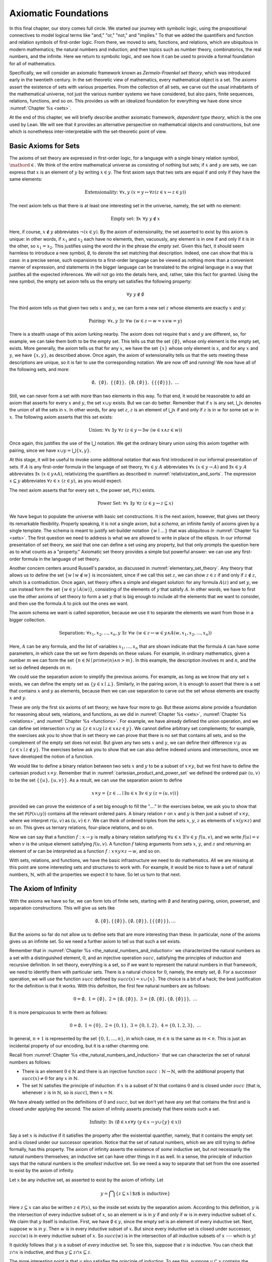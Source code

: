 .. _axiomatic_foundations:

Axiomatic Foundations
=====================

In this final chapter, our story comes full circle. We started our journey with symbolic logic, using the propositional connectives to model logical terms like "and," "or," "not," and "implies." To that we added the quantifiers and function and relation symbols of first-order logic. From there, we moved to sets, functions, and relations, which are ubiquitous in modern mathematics; the natural numbers and induction; and then topics such as number theory, combinatorics, the real numbers, and the infinite. Here we return to symbolic logic, and see how it can be used to provide a formal foundation for all of mathematics.

Specifically, we will consider an axiomatic framework known as *Zermelo-Fraenkel set theory*, which was introduced early in the twentieth century. In the set-theoretic view of mathematics, every mathematical object is a set. The axioms assert the existence of sets with various properties. From the collection of all sets, we carve out the usual inhabitants of the mathematical universe, not just the various number systems we have considered, but also pairs, finite sequences, relations, functions, and so on. This provides us with an idealized foundation for everything we have done since :numref:`Chapter %s <sets>`.

At the end of this chapter, we will briefly describe another axiomatic framework, *dependent type theory*, which is the one used by Lean. We will see that it provides an alternative perspective on mathematical objects and constructions, but one which is nonetheless inter-interpretable with the set-theoretic point of view.

.. _basic_axioms_for_sets:

Basic Axioms for Sets
---------------------

The axioms of set theory are expressed in first-order logic, for a language with a single binary relation symbol, :math:`\mathord{\in}`. We think of the entire mathematical universe as consisting of nothing but sets; if :math:`x` and :math:`y` are sets, we can express that :math:`x` is an element of :math:`y` by writing :math:`x \in y`. The first axiom says that two sets are equal if and only if they have the same elements:

.. math::

    \text{Extensionality:} \;\; \forall x, y \; (x = y \leftrightarrow \forall z (z \in x \leftrightarrow z \in y))

The next axiom tells us that there is at least one interesting set in the universe, namely, the set with no element:

.. math::

    \text{Empty set:} \;\; \exists x \; \forall y \; y \notin x

Here, if course, :math:`x \notin y` abbreviates :math:`\neg (x \in y)`. By the axiom of extensionality, the set asserted to exist by this axiom is unique: in other words, if :math:`x_1` and :math:`x_2` each have no elements, then, vacuously, any element is in one if and only if it is in the other, so :math:`x_1 = x_2`. This justifies using the word *the* in the phrase *the empty set*. Given this fact, it should seem harmless to introduce a new symbol, :math:`\emptyset`, to denote the set matching that description. Indeed, one can show that this is case: in a precise sense, such expansions to a first-order language can be viewed as nothing more than a convenient manner of expression, and statements in the bigger language can be translated to the original language in a way that justifies all the expected inferences. We will not go into the details here, and, rather, take this fact for granted. Using the new symbol, the empty set axiom tells us the empty set satisfies the following property:

.. math::

    \forall y \; y \notin \emptyset

The third axiom tells us that given two sets :math:`x` and :math:`y`, we can form a new set :math:`z` whose elements are exactly :math:`x` and :math:`y`:

.. math::

    \text{Pairing:} \;\; \forall x, y \; \exists z \; \forall w \; (w \in z \leftrightarrow w = x \vee w = y)

There is a stealth usage of this axiom lurking nearby. The axiom does not require that :math:`x` and :math:`y` are different, so, for example, we can take them both to be the empty set. This tells us that the set :math:`\{ \emptyset \}`, whose only element is the empty set, exists. More generally, the axiom tells us that for any :math:`x`, we have the set :math:`\{ x \}` whose only element is :math:`x`, and for any :math:`x` and :math:`y`, we have :math:`\{x, y\}`, as described above. Once again, the axiom of extensionality tells us that the sets meeting these descriptions are unique, so it is fair to use the corresponding notation. We are now off and running! We now have all of the following sets, and more:

.. math::

    \emptyset, \;\; \{ \emptyset \}, \; \; \{ \{ \emptyset \} \}, \;\; \{ \emptyset, \{ \emptyset \} \}, \;\; \{ \{ \{ \emptyset \} \} \}, \;\; \ldots

Still, we can never form a set with more than two elements in this way. To that end, it would be reasonable to add an axiom that asserts for every :math:`x` and :math:`y`, the set :math:`x \cup y` exists. But we can do better. Remember that if :math:`x` is any set, :math:`\bigcup x` denotes the union of all the sets in :math:`x`. In other words, for any set :math:`z`, :math:`z` is an element of :math:`\bigcup x` if and only if :math:`z` is in :math:`w` for some set :math:`w` in :math:`x`. The following axiom asserts that this set exists:

.. math::

    \text{Union:} \;\; \forall x \; \exists y \; \forall z \; (z \in y \leftrightarrow \exists w \; (w \in x \wedge z \in w))

Once again, this justifies the use of the :math:`\bigcup` notation. We get the ordinary binary union using this axiom together with pairing, since we have :math:`x \cup y = \bigcup \{ x, y \}`.

At this stage, it will be useful to invoke some additional notation that was first introduced in our informal presentation of sets. If :math:`A` is any first-order formula in the language of set theory, :math:`\forall x \in y \; A` abbreviates :math:`\forall x \; (x \in y \rightarrow A)` and :math:`\exists x \in y \; A` abbreviates :math:`\exists x \; (x \in y \wedge A)`, relativizing the quantifiers as described in :numref:`relativization_and_sorts`. The expression :math:`x \subseteq y` abbreviates :math:`\forall z \in x \; (z \in y)`, as you would expect.

The next axiom asserts that for every set :math:`x`, the power set, :math:`\mathcal{P}(x)` exists. 

.. math::

    \text{Power Set:} \;\; \forall x \; \exists y \; \forall z \; (z \in y \leftrightarrow z \subseteq x)

We have begun to populate the universe with basic set constructions. It is the next axiom, however, that gives set theory its remarkable flexibility. Properly speaking, it is not a single axiom, but a *schema*, an infinite family of axioms given by a single template. The schema is meant to justify set-builder notation :math:`\{ w \mid \ldots \}` that was ubiquitous in :numref:`Chapter %s <sets>`. The first question we need to address is what we are allowed to write in place of the ellipsis. In our informal presentation of set theory, we said that one can define a set using any property, but that only prompts the question here as to what counts as a "property." Axiomatic set theory provides a simple but powerful answer: we can use any first-order formula in the language of set theory.

Another concern centers around Russell's paradox, as discussed in :numref:`elementary_set_theory`. Any theory that allows us to define the set :math:`\{ w \mid w \notin w \}` is inconsistent, since if we call this set :math:`z`, we can show :math:`z \in z` if and only if :math:`z \notin z`, which is a contradiction. Once again, set theory offers a simple and elegant solution: for any formula :math:`A(z)` and set :math:`y`, we can instead form the set :math:`\{ w \in y \mid A(w) \}`, consisting of the elements of :math:`y` that satisfy :math:`A`. In other words, we have to first use the other axioms of set theory to form a set :math:`y` that is big enough to include all the elements that we want to consider, and then use the formula :math:`A` to pick out the ones we want.

The axiom schema we want is called *separation*, because we use it to separate the elements we want from those in a bigger collection.

.. math::

    \text{Separation:} \;\; \forall x_1, x_2, \ldots, x_n, y \; \exists z \; \forall w \; (w \in z \leftrightarrow w \in y \wedge A(w,x_1, x_2, \ldots, x_n))

Here, :math:`A` can be any formula, and the list of variables :math:`x_1, \ldots, x_n` that are shown indicate that the formula :math:`A` can have some parameters, in which case the set we form depends on these values. For example, in ordinary mathematics, given a number :math:`m` we can form the set :math:`\{ n \in \mathbb{N} \mid \mathit{prime}(n) \wedge n > m\}`. In this example, the description involves :math:`m` and :math:`n`, and the set so defined depends on :math:`m`.

We could use the separation axiom to simplify the previous axioms. For example, as long as we know that *any* set :math:`x` exists, we can define the empty set as :math:`\{ y \in x \mid \bot \}`. Similarly, in the pairing axiom, it is enough to assert that there is a set that contains :math:`x` and :math:`y` as elements, because then we can use separation to carve out the set whose elements are exactly :math:`x` and :math:`y`.

These are only the first six axioms of set theory; we have four more to go. But these axioms alone provide a foundation for reasoning about sets, relations, and functions, as we did in :numref:`Chapter %s <sets>`, :numref:`Chapter %s <relations>`, and :numref:`Chapter %s <functions>`. For example, we have already defined the union operation, and we can define set intersection :math:`x \cap y` as :math:`\{ z \in x \cup y \mid z \in x \wedge z \in y \}`.  We cannot define arbitrary set complements; for example, the exercises ask you to show that in set theory we can prove that there is no set that contains all sets, and so the complement of the empty set does not exist. But given any two sets :math:`x` and :math:`y`, we can define their difference :math:`x \setminus y` as :math:`\{ z \in x \mid z \notin y \}`. The exercises below ask you to show that we can also define indexed unions and intersections, once we have developed the notion of a function.

We would like to define a binary relation between two sets :math:`x` and :math:`y` to be a subset of :math:`x \times y`, but we first have to define the cartesian product :math:`x \times y`. Remember that in :numref:`cartesian_product_and_power_set` we defined the ordered pair :math:`(u, v)` to be the set :math:`\{ \{ u \}, \{ u, v \} \}`. As a result, we can use the separation axiom to define

.. math::

    x \times y = \{ z \in \ldots \mid \exists u \in x \; \exists v \in y \; (z = (u, v)) \}

provided we can prove the existence of a set big enough to fill the "...." In the exercises below, we ask you to show that the set :math:`\mathcal P (\mathcal P (x \cup y))` contains all the relevant ordered pairs. A binary relation :math:`r` on :math:`x` and :math:`y` is then just a subset of :math:`x \times y`, where we interpret :math:`r(u, v)` as :math:`(u, v) \in r`. We can think of ordered triples from the sets :math:`x`, :math:`y`, :math:`z` as elements of :math:`x \times (y \times z)` and so on. This gives us ternary relations, four-place relations, and so on.

Now we can say that a function :math:`f : x \to y` is really a binary relation satisfying :math:`\forall u \in x \; \exists! v \in y \; f(u, v)`, and we write :math:`f(u) = v` when :math:`v` is the unique element satisfying :math:`f(u, v)`. A function :math:`f` taking arguments from sets :math:`x`, :math:`y`, and :math:`z` and returning an element of `w` can be interpreted as a function :math:`f : x \times y \times z \to w`, and so on.

With sets, relations, and functions, we have the basic infrastructure we need to do mathematics. All we are missing at this point are some interesting sets and structures to work with. For example, it would be nice to have a set of natural numbers, :math:`\mathbb{N}`, with all the properties we expect it to have. So let us turn to that next.


The Axiom of Infinity
---------------------

With the axioms we have so far, we can form lots of finite sets, starting with :math:`\emptyset` and iterating pairing, union, powerset, and separation constructions. This will give us sets like

.. math::

    \emptyset, \{ \emptyset \}, \{ \{ \emptyset \} \}, \{ \emptyset, \{ \emptyset \} \}, \{ \{ \{ \emptyset \} \} \}, \ldots

But the axioms so far do not allow us to define sets that are more interesting than these. In particular, none of the axioms gives us an infinite set. So we need a further axiom to tell us that such a set exists.

Remember that in :numref:`Chapter %s <the_natural_numbers_and_induction>` we characterized the natural numbers as a set with a distinguished element, :math:`0`, and an injective operation :math:`\mathit{succ}`, satisfying the principles of induction and recursive definition. In set theory, everything is a set, so if we want to represent the natural numbers in that framework, we need to identify them with particular sets. There is a natural choice for :math:`0`, namely, the empty set, :math:`\emptyset`. For a successor operation, we will use the function :math:`\mathit{succ}` defined by :math:`\mathit{succ}(x) = x \cup \{ x \}`. The choice is a bit of a hack; the best justification for the definition is that it works. With this definition, the first few natural numbers are as follows:

.. math::

    0 = \emptyset, \;\; 1 = \{ \emptyset \}, \;\; 2 = \{ \emptyset, \{ \emptyset \} \}, \;\; 3 = \{ \emptyset, \{ \emptyset \}, \{ \emptyset, \{ \emptyset \} \} \}, \;\; \ldots

It is more perspicuous to write them as follows:

.. math::

    0 = \emptyset, \;\; 1 = \{ 0 \}, \;\; 2 = \{ 0, 1 \}, \;\; 3 = \{ 0, 1, 2 \}, \;\; 4 = \{ 0, 1, 2, 3 \}, \;\; \ldots

In general, :math:`n+1` is represented by the set :math:`\{ 0, 1, \ldots, n \}`, in which case, :math:`m \in n` is the same as :math:`m < n`. This is just an incidental property of our encoding, but it is a rather charming one.

Recall from :numref:`Chapter %s <the_natural_numbers_and_induction>` that we can characterize the set of natural numbers as follows:

- There is an element :math:`0 \in \mathbb{N}` and there is an injective function :math:`\mathit{succ} : \mathbb{N} \to \mathbb{N}`, with the additional property that :math:`\mathit{succ}(x) \ne 0` for any :math:`x` in :math:`\mathbb{N}`.

- The set :math:`\mathbb{N}` satisfies the principle of induction: if :math:`x` is a subset of :math:`\mathbb{N}` that contains :math:`0` and is closed under :math:`\mathit{succ}` (that is, whenever :math:`z` is in :math:`\mathbb{N}`, so is :math:`\mathit{succ}`), then :math:`x = \mathbb{N}`.

We have already settled on the definitions of :math:`0` and :math:`\mathit{succ}`, but we don't yet have any set that contains the first and is closed under applying the second. The axiom of infinity asserts precisely that there exists such a set.

.. math::

    \text{Infinity:} \;\; \exists x \; (\emptyset \in x \wedge \forall y \; (y \in x \rightarrow y \cup \{ y \} \in x))

Say a set :math:`x` is *inductive* if it satisfies the property after the existential quantifier, namely, that it contains the empty set and is closed under our successor operation. Notice that the set of natural numbers, which we are still trying to define formally, has this property. The axiom of infinity asserts the existence of *some* inductive set, but not necessarily the natural numbers themselves; an inductive set can have other things in it as well. In a sense, the principle of induction says that the natural numbers is the *smallest* inductive set. So we need a way to separate that set from the one asserted to exist by the axiom of infinity.

Let :math:`x` be any inductive set, as asserted to exist by the axiom of infinity. Let

.. math::

    y = \bigcap \{ z \subseteq x \mid \mbox{$z$ is inductive} \}

Here :math:`z \subseteq x` can also be written :math:`z \in \mathcal P(x)`, so the inside set exists by the separation axiom. According to this definition, :math:`y` is the intersection of every inductive subset of :math:`x`, so an element :math:`w` is in :math:`y` if and only if :math:`w` is in every inductive subset of :math:`x`. We claim that :math:`y` itself is inductive. First, we have :math:`\emptyset \in y`, since the empty set is an element of every inductive set. Next, suppose :math:`w` is in :math:`y`. Then :math:`w` is in every inductive subset of :math:`x`. But since every inductive set is closed under successor, :math:`\mathit{succ}(w)` is in every inductive subset of :math:`x`. So :math:`\mathit{succ}(w)` is in the intersection of all inductive subsets of :math:`x` --- which is :math:`y`!

It quickly follows that :math:`y` is a subset of *every* inductive set. To see this, suppose that :math:`z` is inductive. You can check that :math:`z \cap x` is inductive, and thus :math:`y \subseteq z \cap x \subseteq z`.

The more interesting point is that :math:`y` also satisfies the principle of induction. To see this, suppose :math:`u \subseteq y` contains the empty set and is closed under :math:`\mathit{succ}`. Then :math:`u` is inductive, and since :math:`y` is a subset of every inductive set, we have :math:`y \subseteq u`. Since we assumed :math:`u \subseteq y`, we have :math:`u = y`, which is what we want.

To summarize, then, we have proved the existence of a set that contains :math:`0` and is closed under a successor operation and satisfies the induction axiom. Moreover, there is only one such set: if :math:`y_1` and :math:`y_2` both have this property, then so does :math:`y_1 \cap y_2`, and by the induction principle, this intersection has to be equal to both :math:`y_1` and :math:`y_2`, in which case :math:`y_1` and :math:`y_2` are equal. It then makes sense to call the unique set with these properties the *natural numbers*, and denote it by the symbol :math:`\mathbb{N}`.

There is only one piece of the puzzle missing. It is clear from the definition that :math:`0` is not the successor of any number, but it is not clear that the successor function is injective. We can prove that by first noticing that the natural numbers, as we have defined them, have a peculiar property: if :math:`z` is a natural number, :math:`y` is an element of :math:`z`, and :math:`x` is an element of :math:`y`, then :math:`x` is an element of :math:`z`. This says exactly that the :math:`\in` relation is transitive on natural numbers, which is not surprising, since we have noted that :math:`\in` on the natural numbers, under our representation, coincides with :math:`<`. To prove this claim formally, say that a set :math:`z` is *transitive* if it has the property just mentioned, namely, that every element of an element of :math:`z` is an element of `z`. This is equivalent to saying that for every :math:`y \in z`, we have :math:`y \subseteq z`. 

----

*Lemma.* Every natural number is transitive.

*Proof.* By induction on the natural numbers. Clearly, :math:`\emptyset` is transitive. Suppose :math:`x` is transitive, and suppose :math:`y \in \mathit{succ}(x)` and :math:`z \in y`. Since :math:`\mathit{succ}(x) = x \cup \{ x \}`, we have :math:`y \in x` or :math:`y \in \{x\}`. If :math:`y \in x`, then by the inductive hypothesis, we have :math:`z \in x`, and hence :math:`z \in \mathit{succ}(x)`. Otherwise, we have :math:`y \in \{ x \}`, and so :math:`y = x`. In that case, again we have :math:`z \in x`, and hence :math:`z \in \mathit{succ}(x)`.

----

The next lemma shows that, on transitive sets, union acts like the predecessor operation.

----

*Lemma.* If :math:`x` is transitive, then :math:`\bigcup \mathit{succ}(x) = x`.

*Proof*. Suppose :math:`y` is in :math:`\bigcup \mathit{succ}(x) = \bigcup (x \cup \{ x \})`. Then either :math:`y \in z` for some :math:`z \in x`, or :math:`y \in x`. In the first case, also have :math:`y \in x`, since :math:`x` is transitive.

Conversely, suppose :math:`y` is in :math:`x`. Then :math:`y` is in :math:`\bigcup \mathit{succ}(x)`, since we have :math:`x \in \mathit{succ}(x)`.

*Theorem.* :math:`\mathit{succ}` is injective on :math:`\mathbb{N}`.

*Proof.* Suppose :math:`x` and :math:`y` are in :math:`\mathbb{N}`, and :math:`\mathit{succ}(x) = \mathit{succ}(y)`. Then :math:`x` and :math:`y` are both transitive, and we have :math:`x = \bigcup \mathit{succ}(x) = \bigcup \mathit{succ}(y) = y`.

----

With that, we are off and running. Although we will not present the details here, using the principle of induction we can justify the principle of recursive definition. We can then go on to define the basic operations of arithmetic and derive their properties, as done in :numref:`Chapter %s <the_natural_numbers_and_induction>`. We can go on to define the integers, the rational numbers, and the real numbers, as described in Chapter :numref:`Chapter %s <the_real_numbers>`, and to develop subjects like number theory and combinatorics, as described in Chapters :numref:`Chapter %s <elementary_number_theory>` and :numref:`Chapter %s <combinatorics>`. In fact, it seems that any reasonable branch of mathematics can be developed formally on the basis of axiomatic set theory. There are pitfalls, for example, having to do with large collections: for example, just as it is inconsistent to postulate the existence of a set of all sets, in the same way, there is no collection of all partial orders, or all groups. So when interpreting some mathematical claims, care has to be taken in some cases to restrict to sufficiently large collections of such objects. But this rarely amounts to more than careful bookkeeping, and it is a remarkable fact that, for the most part, the axioms of set theory are flexible and powerful enough to justify most ordinary mathematical constructions.

.. _the_remaining_axioms:

The Remaining Axioms
--------------------

The seven axioms we have seen are quite powerful, and suffice to represent large portions of mathematics. We discuss the remaining axioms of Zermelo-Fraenkel set theory here.

So far, none of the axioms we have seen rule out the possibility that a set :math:`x` can be an element of itself, that is, that we can have :math:`x \in x`. The following axiom precludes that:

.. math::

    \text{Foundation} \;\; \forall x \; (\exists y \; y \in x \to \exists y \; (y \in x \wedge \neg \exists z \; (z \in x \wedge z \in y)))

The axiom says that if :math:`x` is a nonempty set, there is an element :math:`y` of :math:`x` with the property that no element of :math:`y` is again an element of :math:`x`. This implies we cannot have a descending chain of sets, each one an element of the one before:

.. math::

    x_1 \ni x_2 \ni x_3 \ni \ldots

If we apply the axiom of foundation to the set :math:`\{x_1, x_2, x_3, \ldots\}`, we find that some element :math:`x_i` does not contain any others, which is only possible if the sequence has terminated with :math:`x_i`. In other words, the axiom implies (and is in fact equivalent to) the statement that the elementhood relation is *well founded*, which explains the name.

The axioms listed in the previous section tell a story of how sets come to be: we start with the empty set, and keep applying constructions like power set, union, and separation, to build more sets. Set theorists often imagine the hierarchy of sets as forming a big V, with the empty set at the bottom and a set at any higher level comprising, as its elements, sets that appear in levels below. In a precise sense (which we will not spell out here), the axiom of foundation says that every set arises in such a way.

Now consider the following sequence of sets:

.. math::

    \emptyset, \;\; \mathcal P(\emptyset), \;\; \mathcal P(\mathcal P(\emptyset)), \;\; \mathcal P (\mathcal P (\mathcal P (\emptyset))), \;\; \ldots

It is consistent with all the axioms we have seen so far that every set in the mathematical universe is an element of one of these. That still gives us a lot of sets, but, since we have described that sequence, we can just as well imagine a set that contains all of them:

.. math::

    \{ \emptyset, \;\; \mathcal P(\emptyset), \;\; \mathcal P(\mathcal P(\emptyset)), \;\; \mathcal P (\mathcal P (\mathcal P (\emptyset))), \;\; \ldots \}

The following axiom implies the existence of such a set. 

.. math::

    \text{Regularity:} \;\; \forall x, y_1, \ldots, y_n \;\; (\forall z \in x \; \exists ! w \; A(z, w, y_1, \ldots, y_n) \rightarrow \\
    \exists u \; \forall z \; \exists w \; (w \in u \wedge A(z, w, y_1, \ldots, y_n)))

Like the axiom of separation, this axiom is really a schema, which is to say, a separate axiom for each formula :math:`A`. Here, too, the variables :math:`y_1, y_2, \ldots, y_n` are free variables that can occur in :math:`A`. To understand the axiom, it is easiest to think of them as parameters that are fixed in the background, and then ignore them. The axioms says that if, for every :math:`z` in :math:`x`, there is a unique :math:`w` satisfying :math:`A(z,w)`, then there is a single set, :math:`u`, that is big enough to contain a :math:`w` for every such :math:`z`. In other words, if you think of :math:`A` as a function whose domain is :math:`x`, the axiom asserts that there is a set big enough to include its range. In the example above, :math:`x` is the natural numbers, and :math:`A(z, w)` says that :math:`w` is the :math:`z`-fold iterate of the power set of the empty set.

The nine axioms we have listed so far comprise what is known as *Zermelo-Fraenkel Set Theory*. There is on additional axiom, the axiom of choice, which is usually listed separately for historical reasons: it was once considered controversial, and in the early days, mathematicians considered it important to keep track of whether the axiom was actually used in a proof. There are many equivalent formulations, but this one is one of the most straightforward:

.. math::

    \text{Choice:} \;\; \forall x \; (\emptyset \notin x \rightarrow \exists f : x \to \bigcup x \; \forall y \in x \; f(y) \in y)

The axiom says that for any collection :math:`x` of nonempty sets, there is a function :math:`f` that selects an element from each one. We used this axiom, informally, in :numref:`injective_surjective_and_bijective_functions` to show that every surjective function has a right inverse. In fact, this last statement can be shown to be equivalent to the axiom of choice on the basis of the other axioms. 

To summarize, then, the axioms of Zermelo-Fraenkel Set Theory with the axiom of choice are as follows:

#. Extensionality: 

    .. math:: 
    
        \forall x, y \; (x = y \leftrightarrow \forall z (z \in x \leftrightarrow z \in y))

#. Empty set: 

    .. math::
    
        \exists x \; \forall y \; y \notin x

#. Pairing:

    .. math::
    
        \forall x, y \; \exists z \; \forall w \; (w \in z \leftrightarrow w = x \vee w = y)

#. Union:

    .. math:: 
    
        \forall x \; \exists y \; \forall z \; (z \in y \leftrightarrow \exists w \; (w \in x \wedge z \in w))

#. Power set: 

    .. math::
    
        \forall x \; \exists y \; \forall z \; (z \in y \leftrightarrow z \subseteq y

#. Separation:

    .. math::
    
        \forall x_1, x_2, \ldots, x_n, y \; \exists z \; \forall w \; (w \in z \leftrightarrow w \in y \wedge A(w,x_1, x_2, \ldots, x_n))

#. Infinity:

    .. math::
    
        \exists x \; (\emptyset \in x \wedge \forall y \; (y \in x \rightarrow y \cup \{ y \} \in x)

#. Foundation:

    .. math::
    
        \forall x \; (\exists y \; y \in x \to \exists y \; (y \in x \wedge \neg \exists z \; (z \in x \wedge z \in y)))

#. Regularity: 

    .. math::
    
        \forall x, y_1, \ldots, y_n \;\; (\forall z \in x \; \exists ! w \; A(z, w, y_1, \ldots, y_n) \rightarrow \\ 
        \exists u \; \forall z \; \exists w \; (w \in u \wedge A(z, w, y_1, \ldots, y_n)))

#. Choice:

    .. math::
    
        \forall x \; (\emptyset \notin x \rightarrow \exists f : x \to \bigcup x \; \forall y \in x \; f(y) \in y)

Type Theory
-----------

As a foundation for mathematics, Zermelo-Fraenkel set theory is appealing. The underlying logic, first-order logic, provides the basic logical framework for quantifiers and the logical connectives. On top of that, the theory describes a single, intuitively natural concept, that of a set of elements. The axioms are plausible eminently reasonable. It is remarkable that virtually all of modern mathematics can be reduced to such simple terms.

There are other foundations on offer, however. These tend to be largely inter-interpretable with set theory. After all, set-theoretic language is now ubiquitous in everyday mathematics, so any reasonable foundation should be able to make sense of such language. On the other hand, we have already noted that set theory is remarkably expressive and robust, and so it should not be surprising that other foundational approaches can often be understood in set-theoretic terms.

This is, in particular, true of *dependent type theory*, which is the basis of the Lean theorem prover. The syntax of type theory is more complicated than that of set theory. In set theory, there is only one kind of object; officially, everything is a set. In contrast, in type theory, every well-formed expression in Lean has a *type*, and there is a rich vocabulary of defining types. 

In fact, Lean is based on a version of an axiomatic framework known as the *Calculus of Inductive Constructions*, which provides all of the following:

- A hierarchy of *type universes*, ``Type 0``, ``Type 1``, ``Type 2``, ... and a special type ``Prop``. The expression ``Type`` abbreviates ``Type 0``, and saying ``T : Type`` can be interpreted as saying that ``T`` is a datatype. The type ``Prop`` is the type of propositions.

- *Dependent function types* ``Π x : A, B x``. An element ``f`` of this type is a function which maps any element ``a`` of type ``A`` to an element ``f a`` of type ``B a``. The fact that the type of the output depends on the type of the input is what makes the function "dependent." In the case where the output type does not depend on the input, we have the simple function type ``A → B``.

- *Inductive types*, like the natural numbers, specified by *constructors*, like zero and successor. Each such type comes with principles of induction and recursion.

These constructions account for both the underlying logic of assertions (that is, the propositions) as well as the objects of the universe, which are elements of the ordinary types.

It is straightforward to interpret type theory in set theory, since we can view each type as a set. The type universes are simply large collections of sets, and dependent function types and inductive types can be explained in terms of set-theoretic constructions. We can view ``Prop`` as the set :math:`\{ \top, \bot \}` of truth values, just as we did when we described truth-table semantics for propositional logic.

Given this last fact, why not just use set theory instead of type theory for interactive theorem proving? Some interactive theorem provers do just that. But type theory has some advantages:

- The fact that the rules for forming expressions are so rigid makes it easier for the system to recognize typographical errors and provide useful feedback. In type theory, if ``f`` has type ``ℕ → ℕ`` it can be applied only to a natural number, and a theorem prover can flag an error if the argument has the wrong type. In set theory, anything can be applied to anything, whether or not doing so really makes sense.

- Again, because the rules for forming expressions are so rigid, the system can infer useful information from the components of an expression, whereas set theory would require us to make such information explicit. For example, with ``f`` as above, a theorem prover can infer that a variable ``x`` in ``f x`` should have type ``ℕ``, and that the resulting expression again has type ``ℕ``. In set theory, :math:`x \in \mathbb{N}` has to be stated as an explicit hypothesis, and :math:`f(x) \in \mathbb{N}` is then a theorem.

- By encoding propositions as certain kinds of types, we can use the same language for defining mathematical objects and writing mathematical proofs. For example, we can apply a function to an argument in the same way we apply a theorem to some hypotheses.

- Expressions in a sufficiently pure part of dependent type theory have a computational interpretation, so, for example, the logical framework tells us how to evaluate the factorial function, given its definition. In set theory, the computational interpretation is specified independently, after the fact.

These facts hark back to the separation of concerns that we raised in :numref:`Chapter %s <introduction>`: different axiomatic foundations provide different idealized descriptions of mathematical activity, and can be designed to serve different purposes. If you want a clean, simple theory that accounts for the vast majority of mathematical proof, set theory is hard to beat. If you are looking for a foundation that makes computation central or takes the notion of a function rather than a set as basic, various flavors of type theory have their charms. For interactive theorem proving, pragmatic issues regarding implementation and usability come into play. What is important to recognize is that what all these idealized descriptions have in common is that they are all designed to model important aspects of mathematical language and proof. Our goal here has been to help you reflect on those features of mathematical language and proof that give mathematics its special character, and to help you better understand how they work.



Exercises
---------

#. Use an argument similar Russell's paradox to show that there is no "set of all sets," that is, there is no set that contains every other set as an element.

#. Suppose :math:`x` is a nonempty set, say, containing an element :math:`y`. Use the axiom of separation to show that the set :math:`\bigcap y` exists. (Remember that something is an element of :math:`\bigcap y` if it is an element of every element of :math:`y`.

#. Justify the claim in :numref:`basic_axioms_for_sets` that every element of :math:`x \times y` is an element of :math:`\mathcal P (\mathcal P (x \cup y))`.

#. Given a set :math:`x` and a function :math:`A : x \to y`, use the axioms of set theory to prove the existence of :math:`\bigcup_{i \in x} A(i)`.

